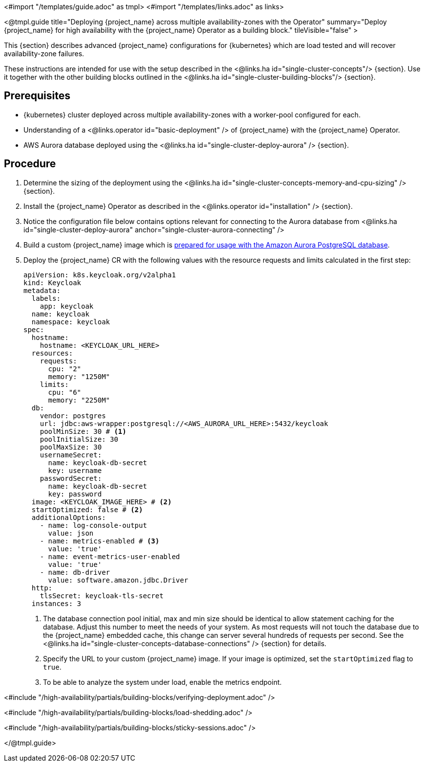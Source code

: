 <#import "/templates/guide.adoc" as tmpl>
<#import "/templates/links.adoc" as links>

<@tmpl.guide
title="Deploying {project_name} across multiple availability-zones with the Operator"
summary="Deploy {project_name} for high availability with the {project_name} Operator as a building block."
tileVisible="false" >

This {section} describes advanced {project_name} configurations for {kubernetes} which are load tested and will recover availability-zone
failures.

These instructions are intended for use with the setup described in the <@links.ha id="single-cluster-concepts"/> {section}.
Use it together with the other building blocks outlined in the <@links.ha id="single-cluster-building-blocks"/> {section}.

[#single-cluster-deploy-keycloak-prerequisites]
== Prerequisites

* {kubernetes} cluster deployed across multiple availability-zones with a worker-pool configured for each.
* Understanding of a <@links.operator id="basic-deployment" /> of {project_name} with the {project_name} Operator.
* AWS Aurora database deployed using the <@links.ha id="single-cluster-deploy-aurora" /> {section}.

[#single-cluster-deploy-keycloak-procedure]
== Procedure

. Determine the sizing of the deployment using the <@links.ha id="single-cluster-concepts-memory-and-cpu-sizing" /> {section}.

. Install the {project_name} Operator as described in the <@links.operator id="installation" /> {section}.

. Notice the configuration file below contains options relevant for connecting to the Aurora database from <@links.ha id="single-cluster-deploy-aurora" anchor="single-cluster-aurora-connecting" />

. Build a custom {project_name} image which is link:{links_server_db_url}#preparing-keycloak-for-amazon-aurora-postgresql[prepared for usage with the Amazon Aurora PostgreSQL database].

. Deploy the {project_name} CR with the following values with the resource requests and limits calculated in the first step:
+
[source,yaml]
----
apiVersion: k8s.keycloak.org/v2alpha1
kind: Keycloak
metadata:
  labels:
    app: keycloak
  name: keycloak
  namespace: keycloak
spec:
  hostname:
    hostname: <KEYCLOAK_URL_HERE>
  resources:
    requests:
      cpu: "2"
      memory: "1250M"
    limits:
      cpu: "6"
      memory: "2250M"
  db:
    vendor: postgres
    url: jdbc:aws-wrapper:postgresql://<AWS_AURORA_URL_HERE>:5432/keycloak
    poolMinSize: 30 # <1>
    poolInitialSize: 30
    poolMaxSize: 30
    usernameSecret:
      name: keycloak-db-secret
      key: username
    passwordSecret:
      name: keycloak-db-secret
      key: password
  image: <KEYCLOAK_IMAGE_HERE> # <2>
  startOptimized: false # <2>
  additionalOptions:
    - name: log-console-output
      value: json
    - name: metrics-enabled # <3>
      value: 'true'
    - name: event-metrics-user-enabled
      value: 'true'
    - name: db-driver
      value: software.amazon.jdbc.Driver
  http:
    tlsSecret: keycloak-tls-secret
  instances: 3
----
<1> The database connection pool initial, max and min size should be identical to allow statement caching for the database.
Adjust this number to meet the needs of your system.
As most requests will not touch the database due to the {project_name} embedded cache, this change can server several hundreds of requests per second.
See the <@links.ha id="single-cluster-concepts-database-connections" /> {section} for details.
<2> Specify the URL to your custom {project_name} image. If your image is optimized, set the `startOptimized` flag to `true`.
<3> To be able to analyze the system under load, enable the metrics endpoint.

<#include "/high-availability/partials/building-blocks/verifying-deployment.adoc" />

<#include "/high-availability/partials/building-blocks/load-shedding.adoc" />

<#include "/high-availability/partials/building-blocks/sticky-sessions.adoc" />

</@tmpl.guide>
